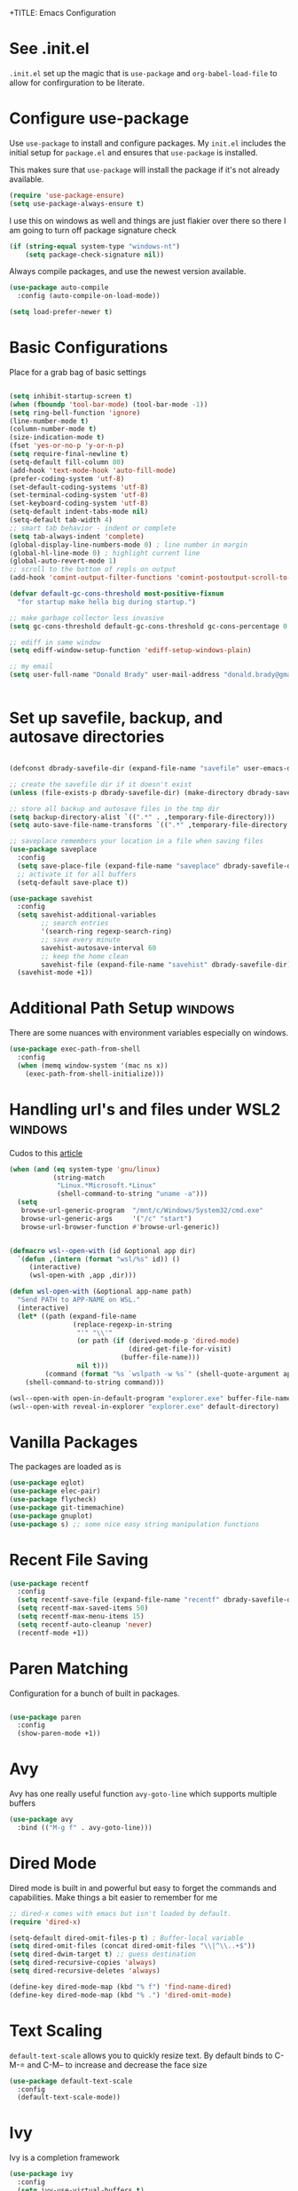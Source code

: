 +TITLE: Emacs Configuration
#+AUTHOR: Donald Brady
#+EMAIL: donald.brady@gmail.com
#+OPTIONS: toc:nil
#+STARTUP: overview

* See .init.el

  =.init.el= set up the magic that is =use-package= and =org-babel-load-file= to
  allow for confirguration to be literate.
  
* Configure use-package

  Use =use-package= to install and configure packages. My =init.el= includes
  the initial setup for =package.el= and ensures that =use-package= is installed.

  This makes sure that =use-package= will install the package if it's not already
  available. 

  #+BEGIN_SRC emacs-lisp
    (require 'use-package-ensure)
    (setq use-package-always-ensure t)
  #+END_SRC

  I use this on windows as well and things are just flakier over there so there I
  am going to turn off package signature check

  #+BEGIN_SRC emacs-lisp
    (if (string-equal system-type "windows-nt")
        (setq package-check-signature nil))
  #+END_SRC

  Always compile packages, and use the newest version available.

  #+BEGIN_SRC emacs-lisp
    (use-package auto-compile
      :config (auto-compile-on-load-mode))

    (setq load-prefer-newer t)
  #+END_SRC

* Basic Configurations

  Place for a grab bag of basic settings

#+BEGIN_SRC emacs-lisp
  
  (setq inhibit-startup-screen t)
  (when (fboundp 'tool-bar-mode) (tool-bar-mode -1))
  (setq ring-bell-function 'ignore)
  (line-number-mode t)
  (column-number-mode t)
  (size-indication-mode t)
  (fset 'yes-or-no-p 'y-or-n-p)
  (setq require-final-newline t)
  (setq-default fill-column 80)
  (add-hook 'text-mode-hook 'auto-fill-mode)
  (prefer-coding-system 'utf-8)
  (set-default-coding-systems 'utf-8)
  (set-terminal-coding-system 'utf-8)
  (set-keyboard-coding-system 'utf-8)
  (setq-default indent-tabs-mode nil)   
  (setq-default tab-width 4)            
  ;; smart tab behavior - indent or complete
  (setq tab-always-indent 'complete)
  (global-display-line-numbers-mode 0) ; line number in margin
  (global-hl-line-mode 0) ; highlight current line
  (global-auto-revert-mode 1)
  ;; scroll to the bottom of repls on output
  (add-hook 'comint-output-filter-functions 'comint-postoutput-scroll-to-bottom)
  
  (defvar default-gc-cons-threshold most-positive-fixnum
    "for startup make hella big during startup.")
  
  ;; make garbage collector less invasive
  (setq gc-cons-threshold default-gc-cons-threshold gc-cons-percentage 0.6)
  
  ;; ediff in same window
  (setq ediff-window-setup-function 'ediff-setup-windows-plain)
  
  ;; my email
  (setq user-full-name "Donald Brady" user-mail-address "donald.brady@gmail.com")
  
  
#+END_SRC

* Set up savefile, backup, and autosave directories

  #+BEGIN_SRC emacs-lisp

    (defconst dbrady-savefile-dir (expand-file-name "savefile" user-emacs-directory))

    ;; create the savefile dir if it doesn't exist
    (unless (file-exists-p dbrady-savefile-dir) (make-directory dbrady-savefile-dir))

    ;; store all backup and autosave files in the tmp dir
    (setq backup-directory-alist `((".*" . ,temporary-file-directory)))
    (setq auto-save-file-name-transforms `((".*" ,temporary-file-directory t)))

    ;; saveplace remembers your location in a file when saving files
    (use-package saveplace
      :config
      (setq save-place-file (expand-file-name "saveplace" dbrady-savefile-dir))
      ;; activate it for all buffers
      (setq-default save-place t))

    (use-package savehist
      :config
      (setq savehist-additional-variables
            ;; search entries
            '(search-ring regexp-search-ring)
            ;; save every minute
            savehist-autosave-interval 60
            ;; keep the home clean
            savehist-file (expand-file-name "savehist" dbrady-savefile-dir))
      (savehist-mode +1))

  #+END_SRC

* Additional Path Setup                                             :windows:
  There are some nuances with environment variables especially on windows.

  #+BEGIN_SRC emacs-lisp
    (use-package exec-path-from-shell
      :config
      (when (memq window-system '(mac ns x))
        (exec-path-from-shell-initialize)))
  #+END_SRC

* Handling url's and files under WSL2                               :windows:

  Cudos to this [[https://hungyi.net/posts/browse-emacs-urls-wsl/][article]]
  
  #+BEGIN_SRC emacs-lisp
    (when (and (eq system-type 'gnu/linux)
               (string-match
                "Linux.*Microsoft.*Linux"
                (shell-command-to-string "uname -a")))
      (setq
       browse-url-generic-program  "/mnt/c/Windows/System32/cmd.exe"
       browse-url-generic-args     '("/c" "start")
       browse-url-browser-function #'browse-url-generic))
  #+END_SRC

  #+BEGIN_SRC emacs-lisp
    
    (defmacro wsl--open-with (id &optional app dir)
      `(defun ,(intern (format "wsl/%s" id)) ()
         (interactive)
         (wsl-open-with ,app ,dir)))
    
    (defun wsl-open-with (&optional app-name path)
      "Send PATH to APP-NAME on WSL."
      (interactive)
      (let* ((path (expand-file-name
                    (replace-regexp-in-string
                     "'" "\\'"
                     (or path (if (derived-mode-p 'dired-mode)
                                  (dired-get-file-for-visit)
                                (buffer-file-name)))
                     nil t)))
             (command (format "%s `wslpath -w %s`" (shell-quote-argument app-name) path)))
        (shell-command-to-string command)))
    
    (wsl--open-with open-in-default-program "explorer.exe" buffer-file-name)
    (wsl--open-with reveal-in-explorer "explorer.exe" default-directory)
    
  #+END_SRC

* Vanilla Packages

  The packages are loaded as is

  #+BEGIN_SRC emacs-lisp
    (use-package eglot)
    (use-package elec-pair)
    (use-package flycheck)
    (use-package git-timemachine)
    (use-package gnuplot)
    (use-package s) ;; some nice easy string manipulation functions
  #+END_SRC

* Recent File Saving

  #+BEGIN_SRC emacs-lisp
    (use-package recentf
      :config
      (setq recentf-save-file (expand-file-name "recentf" dbrady-savefile-dir))
      (setq recentf-max-saved-items 50)
      (setq recentf-max-menu-items 15)
      (setq recentf-auto-cleanup 'never)
      (recentf-mode +1))
  #+END_SRC

* Paren Matching

  Configuration for a bunch of built in packages.

  #+BEGIN_SRC emacs-lisp

    (use-package paren
      :config
      (show-paren-mode +1))

  #+END_SRC

* Avy
  Avy has one really useful function =avy-goto-line= which supports multiple
  buffers

  #+BEGIN_SRC emacs-lisp
    (use-package avy
      :bind (("M-g f" . avy-goto-line)))
  #+END_SRC
  
* Dired Mode

  Dired mode is built in and powerful but easy to forget the commands and
  capabilities. Make things a bit easier to remember for me

  #+BEGIN_SRC emacs-lisp
    ;; dired-x comes with emacs but isn't loaded by default.
    (require 'dired-x)
    
    (setq-default dired-omit-files-p t) ; Buffer-local variable
    (setq dired-omit-files (concat dired-omit-files "\\|^\\..+$"))
    (setq dired-dwim-target t) ;; guess destination
    (setq dired-recursive-copies 'always)
    (setq dired-recursive-deletes 'always)
    
    (define-key dired-mode-map (kbd "% f") 'find-name-dired)
    (define-key dired-mode-map (kbd "% .") 'dired-omit-mode)

  #+END_SRC

* Text Scaling

  =default-text-scale= allows you to quickly resize text. By default binds to
  C-M-= and C-M-- to increase and decrease the face size 

  #+BEGIN_SRC emacs-lisp
    (use-package default-text-scale
      :config
      (default-text-scale-mode))
  #+END_SRC

* Ivy
  Ivy is a completion framework

  #+BEGIN_SRC emacs-lisp
    (use-package ivy
      :config
      (setq ivy-use-virtual-buffers t)
      (setq ivy-use-selectable-prompt t)
      (setq enable-recursive-minibuffers t)
      (ivy-mode 1))
  #+END_SRC

* Swiper
  A generic completion front end

  #+BEGIN_SRC emacs-lisp
    (use-package swiper
      :bind (("C-s" . swiper)))
  #+END_SRC

* Spray Speed Reader

  [[https://gitlab.com/iankelling/spray][Speed reading mode]]. Just enter the mode and use keys h/left arrow, l/right arrow, f and s for faster
  and slower, q quits

  #+BEGIN_SRC emacs-lisp

    (require 'spray)
    (setq spray-wpm 200)

  #+END_SRC

* PDF Tools

  [[https://github.com/politza/pdf-tools][PDF Tools]] is a much better pdf viewer

  #+BEGIN_SRC emacs-lisp
    (use-package pdf-tools
      :config
      (pdf-loader-install))
  #+END_SRC

* (Yas) Snippets
  Use =yas-snippets= for handy text completion

  #+BEGIN_SRC emacs-lisp
    (use-package yasnippet
      :ensure yasnippet-snippets
      :config
      (yas-global-mode 1))
  #+END_SRC
  
* Org Mode

  Set up for all things =org-mode=

** Org and Extensions

   Load org and other related packages.

   #+BEGIN_SRC emacs-lisp
     
     (use-package org)
     (use-package org-superstar)
     (use-package org-edna)
     (use-package org-super-agenda)
     (use-package org-ql)
     (use-package counsel)
     (require 'org-habit)
     
   #+END_SRC

   Some basic configuration for Org Mode beginning with minor modes for spell
   checking and replacing the =*='s with various types of bullets.
   
   #+BEGIN_SRC emacs-lisp
     (add-hook 'org-mode-hook (lambda () (org-superstar-mode 1)))
     (define-key org-mode-map (kbd "C-c l") 'org-store-link)
     (define-key org-mode-map (kbd "C-x n s") 'org-toggle-narrow-to-subtree)
     (define-key org-mode-map (kbd "C-c C-j") 'counsel-org-goto)
     
     (setq org-image-actual-width nil)
     (setq org-modules (append '(org-protocol) org-modules))
     (setq org-modules (append '(habit) org-modules))
     (setq org-catch-invisible-edits 'smart)
     (setq org-ctrl-k-protect-subtree t)
     (set-face-attribute 'org-headline-done nil :strike-through t)
     (setq org-return-follows-link t)
     (setq org-adapt-indentation t)
   #+END_SRC

** Org File Locations

   My setup now includes two org-directories under an umberlla OrgDocuments
   directory. They are personal and dcllp (work). The default opening setup is
   to default to personal.
   
   #+BEGIN_SRC emacs-lisp
     (setq org-directory-personal "~/OrgDocuments/personal")
     (setq org-directory-work "~/OrgDocuments/dcllp")
     (setq org-directory org-directory-personal)
     (setq org-id-locations-file org-directory)
     (setq org-attach-dir-relative t)
     (setq org-agenda-files (directory-files-recursively org-directory "org$"))
     (setq org-default-notes-file (concat org-directory "/index.org"))
   #+END_SRC

** Org Roam

   Likewise org-roam defaults to personal.
   
   #+BEGIN_SRC emacs-lisp
     
     (setq org-roam-v2-ack t)
     (use-package org-roam :ensure t
       :custom
       (org-roam-directory (expand-file-name "roam" org-directory))
       :hook
       (after-init . org-roam-setup))
     ;; required for org-roam bookmarklet 
     (require 'org-roam-protocol)
     
   #+END_SRC

*** Org-roam Capture Templates
    
    Starter pack. If there is only one, it uses automatically without asking.

    #+BEGIN_SRC emacs-lisp
      (setq org-roam-capture-templates
            '(("d" "default" plain "%?"
               :if-new (file+head"%(format-time-string \"%Y-%m-%d--%H-%M-%SZ--${slug}.org\" (current-time) t)"
               "#+title: ${title}\n#+filetags: %^G:\n")
              :unnarrowed t)
              ("y" "yank" plain "%?"
               :if-new (file+head"%(format-time-string \"%Y-%m-%d--%H-%M-%SZ--${slug}.org\" (current-time) t)"
                                 "#+title: ${title}\n#+filetags: %^G\n%c\n")
               :unnarrowed t)
              ("o" "org-roam-it" plain "%?"
               :if-new (file+head"%(format-time-string \"%Y-%m-%d--%H-%M-%SZ--${slug}.org\" (current-time) t)"
                                 "#+title: ${title}\n#+filetags:\n{ref}\n")
               :unnarrowed t)))

    #+END_SRC

** Language Support

   Setup =babel= to evaluate the languages / scripts I use.

   #+BEGIN_SRC emacs-lisp
     (org-babel-do-load-languages
      'org-babel-load-languages
      '((emacs-lisp . t)
        (ruby . t)
        (python . t)
        (sql . t)
        (shell . t)
        (clojure . t)
        (gnuplot . t)))
   #+END_SRC

   Don't ask before evaluating code blocks.

   #+BEGIN_SRC emacs-lisp
     (setq org-confirm-babel-evaluate nil)
   #+END_SRC

   =htmlize= is used to ensure that exported code blocks use syntax highlighting.

   Translate regular ol' straight quotes to typographically-correct curly quotes
   when exporting.

   #+BEGIN_SRC emacs-lisp
     (setq org-export-with-smart-quotes t)
   #+END_SRC

   Settings related to source code blocks

   #+BEGIN_SRC emacs-lisp
     (setq org-src-fontify-natively t) ;; syntax highlighting in source blocks
     (setq org-src-tab-acts-natively t) ;; Make TAB act as if language's major mode.
     (setq org-src-window-setup 'current-window) ;; Use the current window rather than popping open a new onw
   #+END_SRC

** Task Handling and Agenda

   Establishes the states and other settings related to task handling. 

   #+BEGIN_SRC emacs-lisp
     (setq org-enforce-todo-dependencies t)
     (setq org-enforce-todo-checkbox-dependencies t)
     (setq org-deadline-warning-days 7)

     (setq org-todo-keywords '((sequence
                                "TODO(t)"
                                "STARTED(s)"
                                "WAITING(w)" "|"
                                "DONE(d)"
                                "SUSPENDED(u)"
                                "SKIPPED(k)")))
     (setq org-log-done 'time)
     (setq org-log-into-drawer t)
     (setq org-log-reschedule 'note)

     ;; agenda settings
     (setq org-agenda-span 1)
     (setq org-agenda-start-on-weekday nil)

     ;; Normally bound to org-agenda-sunrise-sunset which is kinda useless
     (add-hook 'org-agenda-mode-hook (lambda ()
                                       (define-key org-agenda-mode-map (kbd "S") 'org-agenda-schedule)))
     ;; Normally bound to toggle diary inclusion which would never really do
     (add-hook 'org-agenda-mode-hook (lambda ()
                                       (define-key org-agenda-mode-map (kbd "D") 'org-agenda-deadline)))

   #+END_SRC

** Diary Settings

   I've don't use the diary file but it's useful for holidays.

   #+BEGIN_SRC emacs-lisp
     (setq calendar-bahai-all-holidays-flag nil)
     (setq calendar-christian-all-holidays-flag t)
     (setq calendar-hebrew-all-holidays-flag t)
     (setq calendar-islamic-all-holidays-flag t)
   #+END_SRC

** Calfw

   [[https://github.com/kiwanami/emacs-calfw][Calfw]] generates useful calendar views suitable for printing or providing a
   more visual outlook on the day, week, two weeks, or month

   #+BEGIN_SRC emacs-lisp
     (use-package calfw)
     (use-package calfw-org)
     (require 'calfw)
     (require 'calfw-org)

     (defun db:my-open-calendar ()
       (interactive)
       (cfw:open-calendar-buffer
        :contents-sources
        (list
         (cfw:org-create-source "Green")  ; orgmode source
     ;;    (cfw:howm-create-source "Blue")  ; howm source
     ;;    (cfw:cal-create-source "Orange") ; diary source
     ;;    (cfw:ical-create-source "Moon" "~/moon.ics" "Gray")  ; ICS source1
     ;;    (cfw:ical-create-source "gcal" "https://..../basic.ics" "IndianRed") ; google calendar ICS
        )))

   #+END_SRC

** Org Edna
   [[https://savannah.nongnu.org/projects/org-edna-el/][Org Edna]] provides more powerful org dependency management.
   
   #+BEGIN_SRC emacs-lisp
     (org-edna-mode)

     (defun db/org-edna-blocked-by-descendants ()
       "Adds PROPERTY blocking this tasks unless descendants are DONE"
       (interactive)
       (org-set-property "BLOCKER" "descendants"))

     (defun db/org-edna-blocked-by-ancestors ()
       "Adds PROPERTY blocking this tasks unless ancestors are DONE"
       (interactive)
       (org-set-property "BLOCKER" "ancestors"))

     (defun db/org-edna-current-id ()
       "Get the current ID to make it easier to set up BLOCKER ids"
       (interactive)
       (set-register 'i (org-entry-get (point) "ID"))
       (message "ID stored"))

     (defun db/org-edna-blocked-by-id ()
       "Adds PROPERTY blocking task at point with specific task ID"
       (interactive)
       (org-set-property "BLOCKER" (s-concat "ids(" (get-register 'i) ")")))

     (define-key org-mode-map (kbd "C-c C-x <up>") 'db/org-edna-blocked-by-ancestors)
     (define-key org-mode-map (kbd "C-c C-x <down>") 'db/org-edna-blocked-by-descendants)
     (define-key org-mode-map (kbd "C-c C-x <left>") 'db/org-edna-current-id)
     (define-key org-mode-map (kbd "C-c C-x <right>") 'db/org-edna-blocked-by-id)
     (define-key org-mode-map (kbd "C-c C-x i") 'org-id-get-create)
     ;; override y (agenda year) with more useful todo yesterday for marking habits done prior day 
     (define-key org-agenda-mode-map (kbd "y") 'org-agenda-todo-yesterday)

   #+END_SRC

** Filter Refile Targets

   I have monthly log files used to take notes / journal that are sources of refile
   items but not targets. They are named YYYY-MM(w).org

   #+BEGIN_SRC emacs-lisp

     (defun db-filtered-refile-targets ()
       "Removes month journals as valid refile targets"
       (remove nil (mapcar (lambda (x)
                             (if (string-match-p "journals" x)
                                 nil x)) org-agenda-files)))

     (setq org-refile-targets '((db-filtered-refile-targets :maxlevel . 10)))

   #+END_SRC

** Super Agenda Setup

   [[https://github.com/alphapapa/org-super-agenda][Super Agenda]] allows for grouping of items that appear on the
   agenda. It doesn't alter what will appear.

   #+BEGIN_SRC emacs-lisp

     (setq org-agenda-skip-scheduled-if-done t
           org-agenda-skip-deadline-if-done t
           org-agenda-include-deadlines t
           org-agenda-include-diary t
           org-agenda-block-separator nil
           org-agenda-compact-blocks t
           org-agenda-start-with-log-mode nil)


     (setq org-super-agenda-groups
              '((:name "Today" :time-grid t :scheduled today :order 1)
                (:name "Inflight Projects" :and (:deadline t :not (:todo "TODO") :regexp("PROJECT:") ) :order 2)
                (:name "Important" :priority "A" :order 3)
                (:name "Quick Picks" :effort< "0:15" :order 4)
;;                (:name "With Caden" :and (:property ("OWNER" "caden") :scheduled future) :order 4)
                (:name "Nice" :and (:priority<= "B" :scheduled future) :order 9)
                (:name "Habits" :habit)))


     (add-hook 'org-agenda-mode-hook 'org-super-agenda-mode)

    #+END_SRC

** Org Capture Setup

   Org capture templates for Chrome org-capture from [[https://github.com/sprig/org-capture-extension][site]].

   Added this file: ~/.local/share/applications/org-protocol.desktop~ using the
   following command:

   #+BEGIN_SRC sh
     cat > "${HOME}/.local/share/applications/org-protocol.desktop" << EOF
     [Desktop Entry]
     Name=org-protocol
     Exec=emacsclient %u
     Type=Application
     Terminal=false
     Categories=System;
     MimeType=x-scheme-handler/org-protocol;
     EOF
   #+END_SRC

   and then run

   #+BEGIN_SRC sh
     update-desktop-database ~/.local/share/applications
   #+END_SRC

   #+BEGIN_SRC emacs-lisp
     (require 'org-protocol)
   #+END_SRC

*** Setting up org-protocol handler. This page has best description:
    [[https://github.com/sprig/org-capture-extension#set-up-handlers-in-emacs][This page]] has the best description. This is working in linux only, hence the todo. 

    #+BEGIN_SRC emacs-lisp
      
      (defun transform-square-brackets-to-round-ones(string-to-transform)
        "Transforms [ into ( and ] into ), other chars left unchanged."
        (concat 
         (mapcar #'(lambda (c) (if (equal c ?[) ?\( (if (equal c ?]) ?\) c))) string-to-transform))
        )
      
      (defvar my/org-contacts-template "* %(org-contacts-template-name)
        :PROPERTIES:
        :ADDRESS: %^{289 Cleveland St. Brooklyn, 11206 NY, USA}
        :MOBILE: %^{MOBILE}
        :BIRTHDAY: %^{yyyy-mm-dd}
        :EMAIL: %(org-contacts-template-email)
        :NOTE: %^{NOTE}
        :END:" "Template for org-contacts.")
      
      ;; if you set this variable you have to redefine the default t/Todo.
      (setq org-capture-templates 
            `(
              ;; TODO     (t) Todo template
              ("t" "Todo" entry (file+headline ,org-default-notes-file "Refile")
               "* TODO %?"
               :empty-lines 1)
      
              ;; Note (n) template
              ("n" "Note" entry (file+headline ,org-default-notes-file "Refile")
               "* %? %(%i)"
               :empty-lines 1)
      
              ;; Protocol (p) template
              ("p" "Protocol" entry (file+headline ,org-default-notes-file "Refile")
               "* %^{Title}
                    Source: %u, %c
                   ,#+BEGIN_QUOTE
                   %i
                   ,#+END_QUOTE
                   %?"
               :empty-lines 1)
      
              ;; Protocol Link (L) template
              ("L" "Protocol Link" entry (file+headline ,org-default-notes-file "Refile")
               "* %? [[%:link][%(transform-square-brackets-to-round-ones \"%:description\")]]"
               :empty-lines 1)
      
              ;; Goal (G) template
              ("G" "Goal" entry (file+headline ,org-default-notes-file "Refile")
               "* GOAL %^{Describe your goal}
      Added on %U - Last reviewed on %U
           :SMART:
           :Sense: %^{What is the sense of this goal?}
      :Measurable: %^{How do you measure it?}
         :Actions: %^{What actions are needed?}
       :Resources: %^{Which resources do you need?}
         :Timebox: %^{How much time are you spending for it?}
             :END:"
               :empty-lines 1)
              ;; Contact (c) template
              ("c" "Contact" entry (file+headline ,(concat org-directory "/contacts.org") "Contacts")
               "* %(org-contacts-template-name)
      :PROPERTIES:
       :ADDRESS: %^{289 Cleveland St. Brooklyn, 11206 NY, USA}
      :BIRTHDAY: %^{yyyy-mm-dd}
         :EMAIL: %(org-contacts-template-email)
           :TEL: %^{NUMBER}
          :NOTE: %^{NOTE}
      :END:"
               :empty-lines 1)
              ))
      
    #+END_SRC

** Org Reveal

   #+BEGIN_SRC emacs-lisp
     (use-package ox-reveal
       :ensure ox-reveal
       :ensure htmlize)
   #+END_SRC

** Exporting

   Allow export to markdown and beamer (for presentations).

   #+BEGIN_SRC emacs-lisp
     (require 'ox-md)
     (require 'ox-beamer)
   #+END_SRC

** Presentations with =org-tree-slide=

#+begin_src emacs-lisp

     (when (require 'org-tree-slide nil t)
       (global-set-key (kbd "<f8>") 'org-tree-slide-mode)
       (global-set-key (kbd "S-<f8>") 'org-tree-slide-skip-done-toggle)
       (define-key org-tree-slide-mode-map (kbd "<f9>")
         'org-tree-slide-move-previous-tree)
       (define-key org-tree-slide-mode-map (kbd "<f10>")
         'org-tree-slide-move-next-tree)
       (define-key org-tree-slide-mode-map (kbd "<f11>")
         'org-tree-slide-content)
       (setq org-tree-slide-skip-outline-level 4)
       (org-tree-slide-narrowing-control-profile)
       (setq org-tree-slide-skip-done nil)
       (setq org-image-actual-width nil))

#+end_src
   
** TODO Personal and Work Toggle
   Need to add mode line display of context

 #+BEGIN_SRC elisp
   
   (defun db/org-work-context ()
     (interactive)
     (setq org-directory org-directory-work)
     (db/org-switch-context))
   
   (defun db/org-personal-context ()
     (interactive)
     (setq org-directory org-directory-personal)
     (db/org-switch-context))
   
   (defun db/org-switch-context ()
     (setq org-agenda-files (directory-files-recursively org-directory "org$"))
     (setq org-default-notes-file (concat org-directory "/index.org"))
     (setq org-id-locations-file (expand-file-name ".org-id-locations" org-directory))
     (setq org-roam-directory (expand-file-name "roam" org-directory))
     (setq org-roam-db-location (expand-file-name "org-roam.db" org-roam-directory))
     (org-roam-db-sync))
   
 #+END_SRC

** Other Customizations

   This section is for additional customizations.

* Reading Email with mu4e

** Load mu4e
   
   So, mu4e isn't in melpa (wtf) and has to be installed. Since switching to
   Fedora 34 (wayland) now...
   
#+BEGIN_SRC sh
  sudo dnf install mu4e  
#+END_SRC

#+BEGIN_SRC emacs-lisp
  (add-to-list 'load-path "/usr/local/share/emacs/site-lisp/mu4e")
  (require 'mu4e)
#+END_SRC

** Contexts

   I just have one context which is gmail.
   
#+begin_src emacs-lisp
 (setq mu4e-contexts
    `( ,(make-mu4e-context
      :name "gmail"
      :enter-func (lambda () (mu4e-message "Entering gmail context"))
          :leave-func (lambda () (mu4e-message "Leaving gmail Context"))
      ;; we match based on the contact-fields of the message
      :match-func (lambda (msg)
            (when msg
              (mu4e-message-contact-field-matches msg
                :to "donald.brady@gmail.com")))
      :vars '( ( user-mail-address	    . "donald.brady@gmail.com"  )
           ( user-full-name	    . "Donald Brady" )
           ( mu4e-compose-signature .
             (concat
               "Donald Brady\n"
               "e: donald.brady@gmail.com\n"))))))

#+end_src

#+begin_src emacs-lisp
  (setq mu4e-context-policy 'pick-first)
#+end_src
   
#+BEGIN_SRC emacs-lisp

  ;; use mu4e for e-mail in emacs
  (setq mail-user-agent 'mu4e-user-agent)

  ;; these must start with a "/", and must exist
  ;; (i.e.. /home/user/Maildir/gmail/Sent must exist) you use e.g. 'mu mkdir' and
  ;; 'mu init' to make the Maildirs if they don't already exist.

  (setq mu4e-sent-folder   "/gmail/Sent")
  (setq mu4e-drafts-folder "/gmail/Drafts")
  (setq mu4e-trash-folder  "/gmail/Trash")
  (setq mu4e-refile-folder "/gmail/Archive")

#+END_SRC

** Fetching

   Use mbsync for fetching email.

#+begin_src emacs-lisp
  (setq mu4e-get-mail-command "mbsync -V gmail")
#+end_src

** Composing

** Reading

   Save attachments to Downloads
   
#+BEGIN_SRC emacs-lisp
  (setq mu4e-attachment-dir "~/Downloads")  
#+END_SRC

  Use C-c C-o to open links

#+BEGIN_SRC emacs-lisp
  (define-key mu4e-view-mode-map (kbd "C-c C-o") 'mu4e~view-browse-url-from-binding)  
#+END_SRC

View images inline

#+begin_src emacs-lisp
  (setq mu4e-view-show-images t)
  (when (fboundp 'imagemagick-register-types)
    (imagemagick-register-types))
#+end_src

** Archiving

** Encryption

** Sending

   You will need to install =msmtp= and configure that as needed.
   
#+BEGIN_SRC emacs-lisp
  (setq message-send-mail-function 'message-send-mail-with-sendmail)
  (setq message-sendmail-extra-arguments '("--read-envelope-from"))
  (setq message-sendmail-f-is-evil 't)
  (setq sendmail-program "msmtp") 
#+END_SRC

** Org Agena Integration

   =org-mu4e= lets me store links to emails. I use this to reference emails in
   my TODO list while keeping my inbox empty. When storing a link to a message
   in the headers view, link to the message instead of the search that resulted
   in that view.

#+BEGIN_SRC emacs-lisp

  (require 'org-mu4e)
  (setq org-mu4e-link-query-in-headers-mode nil)

#+END_SRC

** Org Contacts

   Use an org-contacts file to manage my address book.

   #+BEGIN_SRC emacs-lisp
     (use-package org-contacts
       :ensure nil
       :after org
       :custom (org-contacts-files '("~/OrgDocuments/personal/contacts.org")))

     (setq mu4e-org-contacts-file (car org-contacts-files))
     (add-to-list 'mu4e-headers-actions
                  '("org-contact-add" . mu4e-action-add-org-contact) t)
     (add-to-list 'mu4e-view-actions
                  '("org-contact-add" . mu4e-action-add-org-contact) t)

   #+END_SRC

** Key Bindings

#+BEGIN_SRC emacs-lisp

  (global-set-key (kbd "C-c m") 'mu4e)

#+END_SRC

* Openwith
  Maps file extensions to applications

#+BEGIN_SRC emacs-lisp
  (use-package openwith)
  (openwith-mode t)
  (add-to-list  'mm-inhibit-file-name-handlers 'openwith-file-handler)
  (setq openwith-associations '(("\\.pdf\\'" "pdfstudio" (file))))
#+END_SRC

* Projectile
Use =projectile= for projects navigation

#+BEGIN_SRC emacs-lisp
    (use-package projectile
    :config
    (setq projectile-switch-project-action #'projectile-dired)
    (projectile-mode +1)
    :bind ("C-c p p" . projectile-switch-project))
#+END_SRC

* Magit

#+BEGIN_SRC emacs-lisp
  (use-package magit
  :config
  (setq magit-push-always-verify nil)
  :bind 
  (("C-x g" . magit-status)))
#+END_SRC

* Hippie Expand Setup

This is a more powerful completion system.

#+BEGIN_SRC emacs-lisp

;; hippie expand is dabbrev expand on steroids
(setq hippie-expand-try-functions-list '(try-expand-dabbrev
                                         try-expand-dabbrev-all-buffers
                                         try-expand-dabbrev-from-kill
                                         try-complete-file-name-partially
                                         try-complete-file-name
                                         try-expand-all-abbrevs
                                         try-expand-list
                                         try-expand-line
                                         try-complete-lisp-symbol-partially
                                         try-complete-lisp-symbol))

;; use hippie-expand instead of dabbrev
(global-set-key (kbd "M-/") #'hippie-expand)
(global-set-key (kbd "s-/") #'hippie-expand)

#+END_SRC

* Blogging with Wordpress and Org2Blog

  [[https://github.com/org2blog/org2blog][Org2Blog]] is a package for blogging directly from org-mode to wordpress which
  is about all I need to manage an online presence.

  http://donald-brady.wordpress.com

  #+begin_src emacs-lisp
    (use-package org2blog
      :ensure t
      :config
      (setq org2blog/wp-blog-alist
            '(
              ("wordpress"
               :url "https://donaldbrady.wordpress.com/xmlrpc.php"
               :username "donald.brady@gmail.com")))
      (setq org2blog/wp-image-upload t)
      (setq org2blog/wp-image-thumbnails t)
      :bind
      (("C-c h" . org2blog-user-interface)))
    
  #+end_src
  
* RSS with elfeed

Install =elfeed= and load up my feeds stored in =~OrgDocuments/rss-feeds.org=.

#+BEGIN_SRC emacs-lisp
  (use-package elfeed
    :ensure elfeed-org
    :config
    (setq elfeed-set-max-connections 32)
    (setq rmh-elfeed-org-files (list (expand-file-name "rss-feeds.org" org-directory-personal)))
    (elfeed-org)
    :bind
    (("C-c r" . elfeed)
     :map elfeed-show-mode-map
     ("o" . elfeed-show-visit)
     :map elfeed-search-mode-map
    ("o" . elfeed-search-browse-url)))
#+END_SRC

* Programming

** Python

 #+BEGIN_SRC emacs-lisp
   (use-package python
     :hook
     (python-mode . flycheck-mode)
     (python-mode . db/activate-pyvenv)
     (python-mode . hs-minor-mode))

 #+END_SRC

 #+BEGIN_SRC emacs-lisp
   (use-package elpy
     :ensure t
     :init
     (elpy-enable))
 #+END_SRC

 Use pyvenv to support multiple python environments

 #+BEGIN_SRC emacs-lisp
   (use-package pyvenv
     :after python
     :config
     (defun db/activate-pyvenv ()
       "Activate python environment according to the `.venv' file."
       (interactive)
       (pyvenv-mode)
       (let* ((pdir (projectile-project-root)) (pfile (concat pdir ".venv")))
         (if (file-exists-p pfile)
             (pyvenv-workon (with-temp-buffer
                              (insert-file-contents pfile)
                              (nth 0 (split-string (buffer-string)))))))))
 #+END_SRC
 
** Clojure

   #+BEGIN_SRC emacs-lisp
     (use-package clojure-mode)
     (use-package cider)
   #+END_SRC

* Globally Set Keys

This section has all globally set keys unless they are related to a package or mode config. 

#+BEGIN_SRC emacs-lisp

  ;; use hippie-expand instead of dabbrev
  (global-set-key (kbd "M-/") 'hippie-expand)

  ;; keyboard macros
  (global-set-key (kbd "<f1>") 'start-kbd-macro)
  (global-set-key (kbd "<f2>") 'end-kbd-macro)
  (global-set-key (kbd "<f3>") 'call-last-kbd-macro)

  ;; org and org-roam keys
  ;; some should be mode local but I spend most of my in org mode so being lazy 
  (define-key global-map (kbd "\C-ca") 'org-agenda)
  (define-key global-map (kbd "\C-cc") 'org-capture)
  (define-key global-map (kbd "C-c n b") 'org-roam-buffer-toggle)
  (define-key global-map (kbd "C-c n f") 'org-roam-node-find)
  (define-key global-map (kbd "C-c n c") 'org-roam-capture)              
  (define-key global-map (kbd "C-c n g") 'org-roam-graph)
  (define-key global-map (kbd "C-\\") 'org-previous-link)
  (define-key global-map (kbd "C-c n i") 'org-roam-insert)
  (define-key global-map (kbd "C-<return>") 'org-next-link)
  (define-key global-map (kbd "C-c n .") 'org-roam-dailies-goto-today)
  (define-key global-map (kbd "C-c n d") 'org-roam-dailies-capture-today)
  (define-key global-map (kbd "C-c n y") 'org-roam-dailies-goto-yesterday)
  (define-key global-map (kbd "C-c n t") 'org-roam-dailies-goto-tomorrow)
  (define-key global-map (kbd "C-c n i") 'org-roam-node-insert)

  ;; replace buffer-menu with ibuffer
  (global-set-key (kbd "C-x C-b") 'ibuffer)

  ;; Lenovo Function Key Bindings
  (global-set-key (kbd "<XF86Favorites>") 'bury-buffer) ;; The Star on F12
  (global-set-key (kbd "<f12>") 'bury-buffer) ;; F12 on logi keybpard

  ;; M-0 to toggle hiding
  (global-set-key (kbd "M-0") 'hs-toggle-hiding)

  ;; toggle line numbers
  (global-set-key (kbd "C-c l") 'display-line-numbers-mode)

#+END_SRC

* Load any Custom Code
  If there is a file =custom.el= in .emacs directory load it

#+BEGIN_SRC emacs-lisp
  ;; config changes made through the customize UI will be stored here
  (setq custom-file (expand-file-name "custom.el" user-emacs-directory))
  (when (file-exists-p custom-file)
    (load custom-file))
#+END_SRC

#+BEGIN_SRC emacs-lisp
  ;; load any custom code for work.
  (if (file-directory-p "~/OrgDocuments/dcllp")
      (load (expand-file-name "lisp/deloitte.el" user-emacs-directory)))
#+END_SRC

* Theme
  Kinda like this theme
#+begin_src emacs-lisp
  (load-theme 'modus-operandi t)
  (setq modus-themes-variable-pitch-ui t)
  (setq modus-themes-variable-pitch-headings t)
#+end_src
  
* Test Garbage Collection Optimization

  When entering the minibuffer sets it large so gc doesn't happen when
  interacting. Once exited sets back to a smaller number to force more frequent
  collection.
  
#+BEGIN_SRC emacs-lisp
  (defun my-minibuffer-setup-hook ()
    (setq gc-cons-threshold most-positive-fixnum))
  
  (defun my-minibuffer-exit-hook ()
    (setq gc-cons-threshold 800000))
  
  (add-hook 'minibuffer-setup-hook #'my-minibuffer-setup-hook)
  (add-hook 'minibuffer-exit-hook #'my-minibuffer-exit-hook)
  
#+END_SRC
* Start a server
  Finally start a server
  
#+BEGIN_SRC emacs-lisp
  (server-start)
#+END_SRC
